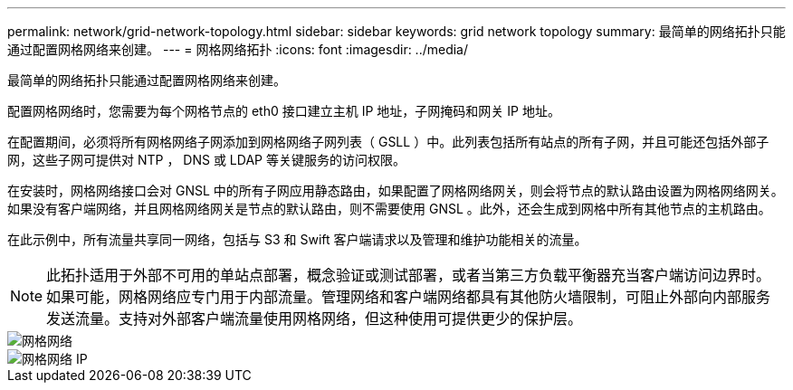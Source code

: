 ---
permalink: network/grid-network-topology.html 
sidebar: sidebar 
keywords: grid network topology 
summary: 最简单的网络拓扑只能通过配置网格网络来创建。 
---
= 网格网络拓扑
:icons: font
:imagesdir: ../media/


[role="lead"]
最简单的网络拓扑只能通过配置网格网络来创建。

配置网格网络时，您需要为每个网格节点的 eth0 接口建立主机 IP 地址，子网掩码和网关 IP 地址。

在配置期间，必须将所有网格网络子网添加到网格网络子网列表（ GSLL ）中。此列表包括所有站点的所有子网，并且可能还包括外部子网，这些子网可提供对 NTP ， DNS 或 LDAP 等关键服务的访问权限。

在安装时，网格网络接口会对 GNSL 中的所有子网应用静态路由，如果配置了网格网络网关，则会将节点的默认路由设置为网格网络网关。如果没有客户端网络，并且网格网络网关是节点的默认路由，则不需要使用 GNSL 。此外，还会生成到网格中所有其他节点的主机路由。

在此示例中，所有流量共享同一网络，包括与 S3 和 Swift 客户端请求以及管理和维护功能相关的流量。


NOTE: 此拓扑适用于外部不可用的单站点部署，概念验证或测试部署，或者当第三方负载平衡器充当客户端访问边界时。如果可能，网格网络应专门用于内部流量。管理网络和客户端网络都具有其他防火墙限制，可阻止外部向内部服务发送流量。支持对外部客户端流量使用网格网络，但这种使用可提供更少的保护层。

image::../media/grid_network.png[网格网络]

image::../media/grid_network_ips.png[网格网络 IP]
